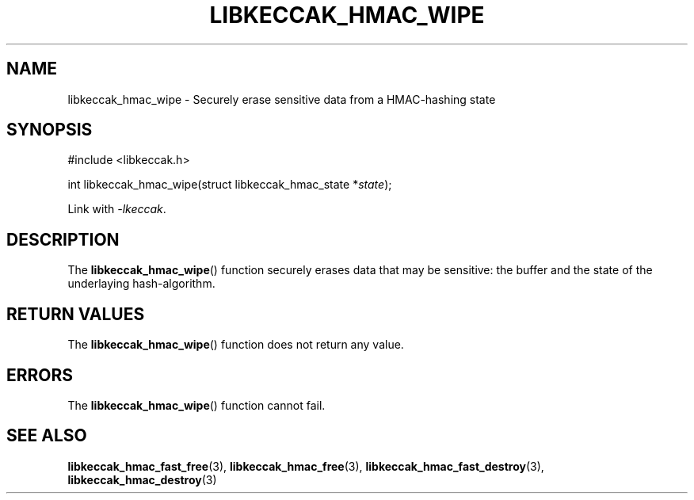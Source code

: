 .TH LIBKECCAK_HMAC_WIPE 3 LIBKECCAK
.SH NAME
libkeccak_hmac_wipe - Securely erase sensitive data from a HMAC-hashing state
.SH SYNOPSIS
.nf
#include <libkeccak.h>

int libkeccak_hmac_wipe(struct libkeccak_hmac_state *\fIstate\fP);
.fi
.PP
Link with
.IR -lkeccak .
.SH DESCRIPTION
The
.BR libkeccak_hmac_wipe ()
function securely erases data that may be
sensitive: the buffer and the state of the
underlaying hash-algorithm.
.SH RETURN VALUES
The
.BR libkeccak_hmac_wipe ()
function does not return any value.
.SH ERRORS
The
.BR libkeccak_hmac_wipe ()
function cannot fail.
.SH SEE ALSO
.BR libkeccak_hmac_fast_free (3),
.BR libkeccak_hmac_free (3),
.BR libkeccak_hmac_fast_destroy (3),
.BR libkeccak_hmac_destroy (3)
